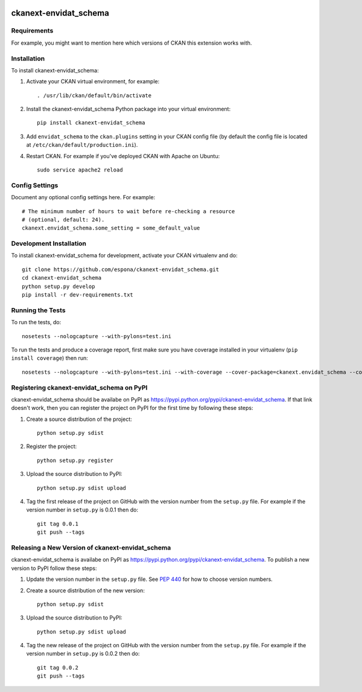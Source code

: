 .. You should enable this project on travis-ci.org and coveralls.io to make
   these badges work. The necessary Travis and Coverage config files have been
   generated for you.

.. image:: https://travis-ci.org/espona/ckanext-envidat_schema.svg?branch=master
    :target: https://travis-ci.org/espona/ckanext-envidat_schema

.. image:: https://coveralls.io/repos/espona/ckanext-envidat_schema/badge.svg
  :target: https://coveralls.io/r/espona/ckanext-envidat_schema

.. image:: https://pypip.in/download/ckanext-envidat_schema/badge.svg
    :target: https://pypi.python.org/pypi//ckanext-envidat_schema/
    :alt: Downloads

.. image:: https://pypip.in/version/ckanext-envidat_schema/badge.svg
    :target: https://pypi.python.org/pypi/ckanext-envidat_schema/
    :alt: Latest Version

.. image:: https://pypip.in/py_versions/ckanext-envidat_schema/badge.svg
    :target: https://pypi.python.org/pypi/ckanext-envidat_schema/
    :alt: Supported Python versions

.. image:: https://pypip.in/status/ckanext-envidat_schema/badge.svg
    :target: https://pypi.python.org/pypi/ckanext-envidat_schema/
    :alt: Development Status

.. image:: https://pypip.in/license/ckanext-envidat_schema/badge.svg
    :target: https://pypi.python.org/pypi/ckanext-envidat_schema/
    :alt: License

=============
ckanext-envidat_schema
=============

.. Put a description of your extension here:
   What does it do? What features does it have?
   Consider including some screenshots or embedding a video!


------------
Requirements
------------

For example, you might want to mention here which versions of CKAN this
extension works with.


------------
Installation
------------

.. Add any additional install steps to the list below.
   For example installing any non-Python dependencies or adding any required
   config settings.

To install ckanext-envidat_schema:

1. Activate your CKAN virtual environment, for example::

     . /usr/lib/ckan/default/bin/activate

2. Install the ckanext-envidat_schema Python package into your virtual environment::

     pip install ckanext-envidat_schema

3. Add ``envidat_schema`` to the ``ckan.plugins`` setting in your CKAN
   config file (by default the config file is located at
   ``/etc/ckan/default/production.ini``).

4. Restart CKAN. For example if you've deployed CKAN with Apache on Ubuntu::

     sudo service apache2 reload


---------------
Config Settings
---------------

Document any optional config settings here. For example::

    # The minimum number of hours to wait before re-checking a resource
    # (optional, default: 24).
    ckanext.envidat_schema.some_setting = some_default_value


------------------------
Development Installation
------------------------

To install ckanext-envidat_schema for development, activate your CKAN virtualenv and
do::

    git clone https://github.com/espona/ckanext-envidat_schema.git
    cd ckanext-envidat_schema
    python setup.py develop
    pip install -r dev-requirements.txt


-----------------
Running the Tests
-----------------

To run the tests, do::

    nosetests --nologcapture --with-pylons=test.ini

To run the tests and produce a coverage report, first make sure you have
coverage installed in your virtualenv (``pip install coverage``) then run::

    nosetests --nologcapture --with-pylons=test.ini --with-coverage --cover-package=ckanext.envidat_schema --cover-inclusive --cover-erase --cover-tests


---------------------------------
Registering ckanext-envidat_schema on PyPI
---------------------------------

ckanext-envidat_schema should be availabe on PyPI as
https://pypi.python.org/pypi/ckanext-envidat_schema. If that link doesn't work, then
you can register the project on PyPI for the first time by following these
steps:

1. Create a source distribution of the project::

     python setup.py sdist

2. Register the project::

     python setup.py register

3. Upload the source distribution to PyPI::

     python setup.py sdist upload

4. Tag the first release of the project on GitHub with the version number from
   the ``setup.py`` file. For example if the version number in ``setup.py`` is
   0.0.1 then do::

       git tag 0.0.1
       git push --tags


----------------------------------------
Releasing a New Version of ckanext-envidat_schema
----------------------------------------

ckanext-envidat_schema is availabe on PyPI as https://pypi.python.org/pypi/ckanext-envidat_schema.
To publish a new version to PyPI follow these steps:

1. Update the version number in the ``setup.py`` file.
   See `PEP 440 <http://legacy.python.org/dev/peps/pep-0440/#public-version-identifiers>`_
   for how to choose version numbers.

2. Create a source distribution of the new version::

     python setup.py sdist

3. Upload the source distribution to PyPI::

     python setup.py sdist upload

4. Tag the new release of the project on GitHub with the version number from
   the ``setup.py`` file. For example if the version number in ``setup.py`` is
   0.0.2 then do::

       git tag 0.0.2
       git push --tags
